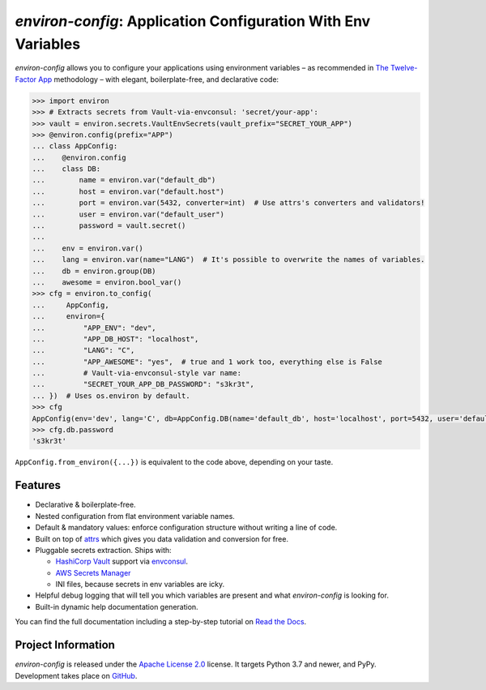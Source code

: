 ==============================================================
*environ-config*: Application Configuration With Env Variables
==============================================================

.. image:: https://img.shields.io/badge/Docs-Read%20The%20Docs-black
   :target: https://environ-config.readthedocs.io/
   :alt: Documentation

.. image:: https://img.shields.io/badge/license-Apache--2.0-C06524
   :target: https://github.com/hynek/environ-config/blob/main/LICENSE
   :alt: License: Apache 2.0

.. image:: https://img.shields.io/pypi/v/environ-config
   :target: https://pypi.org/project/environ-config/
   :alt: PyPI version

.. image:: https://static.pepy.tech/personalized-badge/environ-config?period=month&units=international_system&left_color=grey&right_color=blue&left_text=Downloads%20/%20Month
   :target: https://pepy.tech/project/environ-config
   :alt: Downloads / Month

.. -teaser-begin-

*environ-config* allows you to configure your applications using environment variables – as recommended in `The Twelve-Factor App <https://12factor.net/config>`_ methodology – with elegant, boilerplate-free, and declarative code:

.. code-block:: pycon

  >>> import environ
  >>> # Extracts secrets from Vault-via-envconsul: 'secret/your-app':
  >>> vault = environ.secrets.VaultEnvSecrets(vault_prefix="SECRET_YOUR_APP")
  >>> @environ.config(prefix="APP")
  ... class AppConfig:
  ...    @environ.config
  ...    class DB:
  ...        name = environ.var("default_db")
  ...        host = environ.var("default.host")
  ...        port = environ.var(5432, converter=int)  # Use attrs's converters and validators!
  ...        user = environ.var("default_user")
  ...        password = vault.secret()
  ...
  ...    env = environ.var()
  ...    lang = environ.var(name="LANG")  # It's possible to overwrite the names of variables.
  ...    db = environ.group(DB)
  ...    awesome = environ.bool_var()
  >>> cfg = environ.to_config(
  ...     AppConfig,
  ...     environ={
  ...         "APP_ENV": "dev",
  ...         "APP_DB_HOST": "localhost",
  ...         "LANG": "C",
  ...         "APP_AWESOME": "yes",  # true and 1 work too, everything else is False
  ...         # Vault-via-envconsul-style var name:
  ...         "SECRET_YOUR_APP_DB_PASSWORD": "s3kr3t",
  ... })  # Uses os.environ by default.
  >>> cfg
  AppConfig(env='dev', lang='C', db=AppConfig.DB(name='default_db', host='localhost', port=5432, user='default_user', password=<SECRET>), awesome=True)
  >>> cfg.db.password
  's3kr3t'

``AppConfig.from_environ({...})`` is equivalent to the code above, depending on your taste.


Features
========

- Declarative & boilerplate-free.
- Nested configuration from flat environment variable names.
- Default & mandatory values: enforce configuration structure without writing a line of code.
- Built on top of `attrs <https://www.attrs.org/>`_ which gives you data validation and conversion for free.
- Pluggable secrets extraction.
  Ships with:

  * `HashiCorp Vault <https://www.vaultproject.io>`_ support via `envconsul <https://github.com/hashicorp/envconsul>`_.
  * `AWS Secrets Manager <https://aws.amazon.com/secrets-manager/>`_
  * INI files, because secrets in env variables are icky.
- Helpful debug logging that will tell you which variables are present and what *environ-config* is looking for.
- Built-in dynamic help documentation generation.

.. -teaser-end-

You can find the full documentation including a step-by-step tutorial on `Read the Docs <https://environ-config.readthedocs.io/>`_.


Project Information
===================

*environ-config* is released under the `Apache License 2.0 <https://choosealicense.com/licenses/apache-2.0/>`_ license.
It targets Python 3.7 and newer, and PyPy.
Development takes place on `GitHub <https://github.com/hynek/environ-config>`_.
